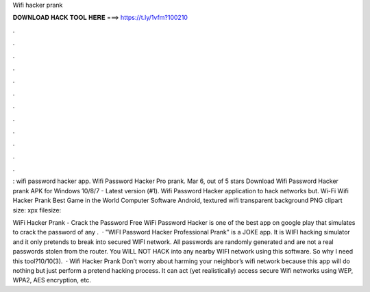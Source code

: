 Wifi hacker prank



𝐃𝐎𝐖𝐍𝐋𝐎𝐀𝐃 𝐇𝐀𝐂𝐊 𝐓𝐎𝐎𝐋 𝐇𝐄𝐑𝐄 ===> https://t.ly/1vfm?100210



.



.



.



.



.



.



.



.



.



.



.



.

: wifi password hacker app. Wifi Password Hacker Pro prank. Mar 6, out of 5 stars  Download Wifi Password Hacker prank APK for Windows 10/8/7 - Latest version (#1). Wifi Password Hacker application to hack networks but. Wi-Fi Wifi Hacker Prank Best Game in the World Computer Software Android, textured wifi transparent background PNG clipart size: xpx filesize: 

WiFi Hacker Prank - Crack the Password Free WiFi Password Hacker is one of the best app on google play that simulates to crack the password of any .  · "WIFI Password Hacker Professional Prank" is a JOKE app. It is WIFI hacking simulator and it only pretends to break into secured WIFI network. All passwords are randomly generated and are not a real passwords stolen from the router. You WILL NOT HACK into any nearby WIFI network using this software. So why I need this tool?10/10(3).  · Wifi Hacker Prank Don’t worry about harming your neighbor’s wifi network because this app will do nothing but just perform a pretend hacking process. It can act (yet realistically) access secure Wifi networks using WEP, WPA2, AES encryption, etc.
